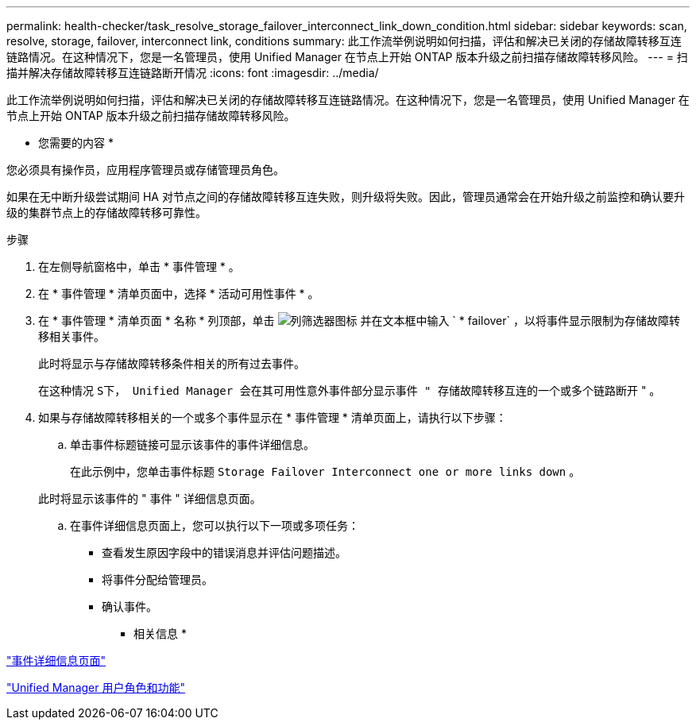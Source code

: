 ---
permalink: health-checker/task_resolve_storage_failover_interconnect_link_down_condition.html 
sidebar: sidebar 
keywords: scan, resolve, storage, failover, interconnect link, conditions 
summary: 此工作流举例说明如何扫描，评估和解决已关闭的存储故障转移互连链路情况。在这种情况下，您是一名管理员，使用 Unified Manager 在节点上开始 ONTAP 版本升级之前扫描存储故障转移风险。 
---
= 扫描并解决存储故障转移互连链路断开情况
:icons: font
:imagesdir: ../media/


[role="lead"]
此工作流举例说明如何扫描，评估和解决已关闭的存储故障转移互连链路情况。在这种情况下，您是一名管理员，使用 Unified Manager 在节点上开始 ONTAP 版本升级之前扫描存储故障转移风险。

* 您需要的内容 *

您必须具有操作员，应用程序管理员或存储管理员角色。

如果在无中断升级尝试期间 HA 对节点之间的存储故障转移互连失败，则升级将失败。因此，管理员通常会在开始升级之前监控和确认要升级的集群节点上的存储故障转移可靠性。

.步骤
. 在左侧导航窗格中，单击 * 事件管理 * 。
. 在 * 事件管理 * 清单页面中，选择 * 活动可用性事件 * 。
. 在 * 事件管理 * 清单页面 * 名称 * 列顶部，单击 image:../media/filtericon_um60.png["列筛选器图标"] 并在文本框中输入 ` * failover` ，以将事件显示限制为存储故障转移相关事件。
+
此时将显示与存储故障转移条件相关的所有过去事件。

+
在这种情况 `S下， Unified Manager 会在其可用性意外事件部分显示事件 " 存储故障转移互连的一个或多个链路断开` " 。

. 如果与存储故障转移相关的一个或多个事件显示在 * 事件管理 * 清单页面上，请执行以下步骤：
+
.. 单击事件标题链接可显示该事件的事件详细信息。
+
在此示例中，您单击事件标题 `Storage Failover Interconnect one or more links down` 。

+
此时将显示该事件的 " 事件 " 详细信息页面。

.. 在事件详细信息页面上，您可以执行以下一项或多项任务：
+
*** 查看发生原因字段中的错误消息并评估问题描述。
*** 将事件分配给管理员。
*** 确认事件。






* 相关信息 *

link:../events/reference_event_details_page.html["事件详细信息页面"]

link:../config/reference_unified_manager_roles_and_capabilities.html["Unified Manager 用户角色和功能"]
